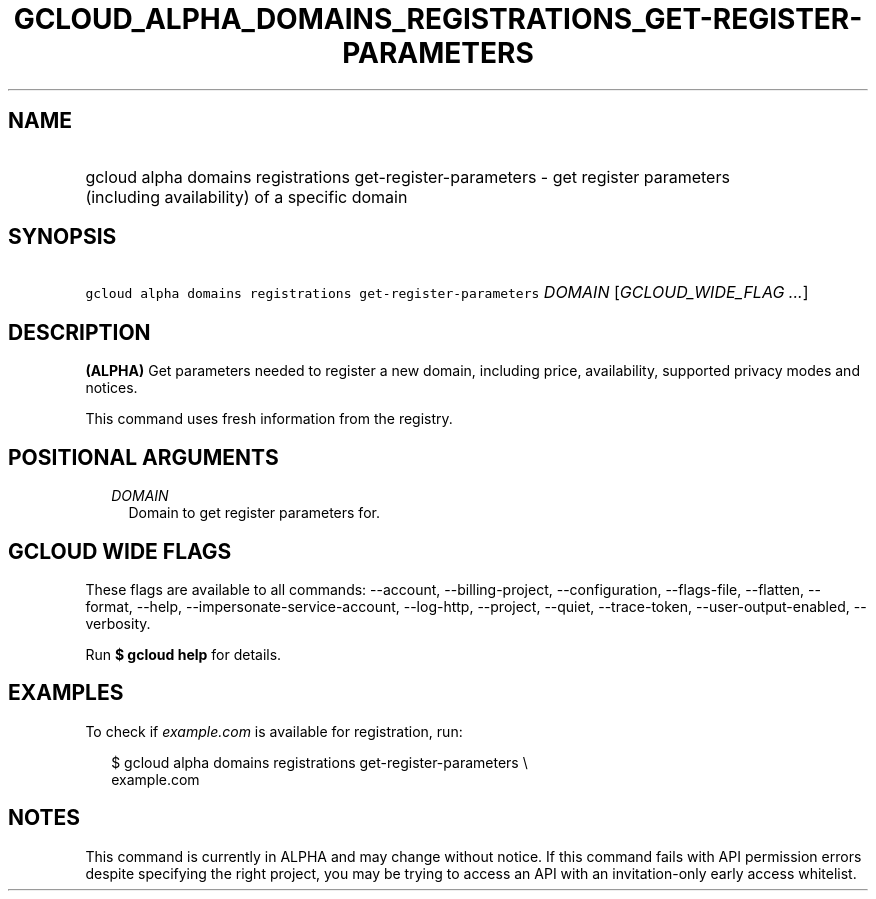 
.TH "GCLOUD_ALPHA_DOMAINS_REGISTRATIONS_GET\-REGISTER\-PARAMETERS" 1



.SH "NAME"
.HP
gcloud alpha domains registrations get\-register\-parameters \- get register parameters (including\ availability) of a specific domain



.SH "SYNOPSIS"
.HP
\f5gcloud alpha domains registrations get\-register\-parameters\fR \fIDOMAIN\fR [\fIGCLOUD_WIDE_FLAG\ ...\fR]



.SH "DESCRIPTION"

\fB(ALPHA)\fR Get parameters needed to register a new domain, including price,
availability, supported privacy modes and notices.

This command uses fresh information from the registry.



.SH "POSITIONAL ARGUMENTS"

.RS 2m
.TP 2m
\fIDOMAIN\fR
Domain to get register parameters for.


.RE
.sp

.SH "GCLOUD WIDE FLAGS"

These flags are available to all commands: \-\-account, \-\-billing\-project,
\-\-configuration, \-\-flags\-file, \-\-flatten, \-\-format, \-\-help,
\-\-impersonate\-service\-account, \-\-log\-http, \-\-project, \-\-quiet,
\-\-trace\-token, \-\-user\-output\-enabled, \-\-verbosity.

Run \fB$ gcloud help\fR for details.



.SH "EXAMPLES"

To check if \f5\fIexample.com\fR\fR is available for registration, run:

.RS 2m
$ gcloud alpha domains registrations get\-register\-parameters \e
    example.com
.RE



.SH "NOTES"

This command is currently in ALPHA and may change without notice. If this
command fails with API permission errors despite specifying the right project,
you may be trying to access an API with an invitation\-only early access
whitelist.


